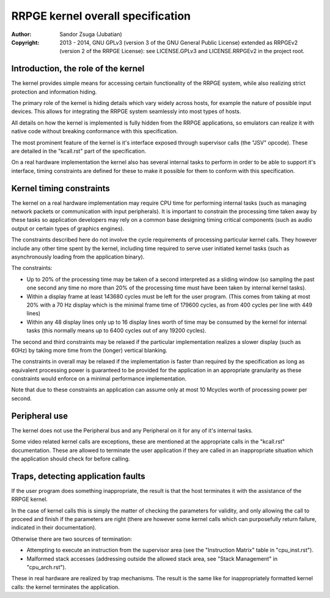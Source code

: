 
RRPGE kernel overall specification
==============================================================================

:Author:    Sandor Zsuga (Jubatian)
:Copyright: 2013 - 2014, GNU GPLv3 (version 3 of the GNU General Public
            License) extended as RRPGEv2 (version 2 of the RRPGE License): see
            LICENSE.GPLv3 and LICENSE.RRPGEv2 in the project root.




Introduction, the role of the kernel
------------------------------------------------------------------------------


The kernel provides simple means for accessing certain functionality of the
RRPGE system, while also realizing strict protection and information hiding.

The primary role of the kernel is hiding details which vary widely across
hosts, for example the nature of possible input devices. This allows for
integrating the RRPGE system seamlessly into most types of hosts.

All details on how the kernel is implemented is fully hidden from the RRPGE
applications, so emulators can realize it with native code without breaking
conformance with this specification.

The most prominent feature of the kernel is it's interface exposed through
supervisor calls (the "JSV" opcode). These are detailed in the "kcall.rst"
part of the specification.

On a real hardware implementation the kernel also has several internal tasks
to perform in order to be able to support it's interface, timing constraints
are defined for these to make it possible for them to conform with this
specification.




Kernel timing constraints
------------------------------------------------------------------------------


The kernel on a real hardware implementation may require CPU time for
performing internal tasks (such as managing network packets or communication
with input peripherals). It is important to constrain the processing time
taken away by these tasks so application developers may rely on a common base
designing timing critical components (such as audio output or certain types of
graphics engines).

The constraints described here do not involve the cycle requirements of
processing particular kernel calls. They however include any other time spent
by the kernel, including time required to serve user initiated kernel tasks
(such as asynchronously loading from the application binary).

The constraints:

- Up to 20% of the processing time may be taken of a second interpreted as a
  sliding window (so sampling the past one second any time no more than 20% of
  the processing time must have been taken by internal kernel tasks).

- Within a display frame at least 143680 cycles must be left for the user
  program. (This comes from taking at most 20% with a 70 Hz display which is
  the minimal frame time of 179600 cycles, as from 400 cycles per line with
  449 lines)

- Within any 48 display lines only up to 16 display lines worth of time may be
  consumed by the kernel for internal tasks (this normally means up to 6400
  cycles out of any 19200 cycles).

The second and third constraints may be relaxed if the particular
implementation realizes a slower display (such as 60Hz) by taking more time
from the (longer) vertical blanking.

The constraints in overall may be relaxed if the implementation is faster than
required by the specification as long as equivalent processing power is
guaranteed to be provided for the application in an appropriate granularity as
these constraints would enforce on a minimal performance implementation.

Note that due to these constraints an application can assume only at most 10
Mcycles worth of processing power per second.




Peripheral use
------------------------------------------------------------------------------


The kernel does not use the Peripheral bus and any Peripheral on it for any of
it's internal tasks.

Some video related kernel calls are exceptions, these are mentioned at the
appropriate calls in the "kcall.rst" documentation. These are allowed to
terminate the user application if they are called in an inappropriate
situation which the application should check for before calling.




Traps, detecting application faults
------------------------------------------------------------------------------


If the user program does something inappropriate, the result is that the host
terminates it with the assistance of the RRPGE kernel.

In the case of kernel calls this is simply the matter of checking the
parameters for validity, and only allowing the call to proceed and finish if
the parameters are right (there are however some kernel calls which can
purposefully return failure, indicated in their documentation).

Otherwise there are two sources of termination:

- Attempting to execute an instruction from the supervisor area (see the
  "Instruction Matrix" table in "cpu_inst.rst").

- Malformed stack accesses (addressing outside the allowed stack area, see
  "Stack Management" in "cpu_arch.rst").

These in real hardware are realized by trap mechanisms. The result is the same
like for inappropriately formatted kernel calls: the kernel terminates the
application.
